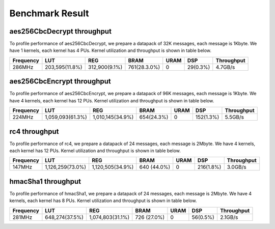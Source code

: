 .. 
   Copyright 2019 Xilinx, Inc.
  
   Licensed under the Apache License, Version 2.0 (the "License");
   you may not use this file except in compliance with the License.
   You may obtain a copy of the License at
  
       http://www.apache.org/licenses/LICENSE-2.0
  
   Unless required by applicable law or agreed to in writing, software
   distributed under the License is distributed on an "AS IS" BASIS,
   WITHOUT WARRANTIES OR CONDITIONS OF ANY KIND, either express or implied.
   See the License for the specific language governing permissions and
   limitations under the License.

.. result:

*****************
Benchmark Result
*****************


===========================
aes256CbcDecrypt throughput
===========================

To profile performance of aes256CbcDecrypt, we prepare a datapack of 32K messages, each message is 1Kbyte. 
We have 1 kernels, each kernel has 4 PUs.
Kernel utilization and throughput is shown in table below. 

=========== ================ ================ ============== ======= ========== =============
 Frequency        LUT               REG            BRAM       URAM       DSP     Throughput
=========== ================ ================ ============== ======= ========== =============
 286MHz      203,595(11.8%)   312,900(9.1%)    761(28.3.0%)    0      29(0.3%)    4.7GB/s
=========== ================ ================ ============== ======= ========== =============



===========================
aes256CbcEncrypt throughput
===========================

To profile performance of aes256CbcEncrypt, we prepare a datapack of 96K messages, each message is 1Kbyte. 
We have 4 kernels, each kernel has 12 PUs.
Kernel utilization and throughput is shown in table below. 

=========== ================ ================ ============== ======= ========== =============
 Frequency        LUT               REG            BRAM       URAM       DSP     Throughput
=========== ================ ================ ============== ======= ========== =============
 224MHz     1,059,093(61.3%) 1,010,145(34.9%)  654(24.3%)       0     152(1.3%)    5.5GB/s
=========== ================ ================ ============== ======= ========== =============



==============
rc4 throughput
==============

To profile performance of rc4, we prepare a datapack of 24 messages, each message is 2Mbyte.
We have 4 kernels, each kernel has 12 PUs.
Kernel utilization and throughput is shown in table below. 

=========== ================ ================ ============== ======= ========== =============
 Frequency        LUT               REG            BRAM       URAM       DSP     Throughput
=========== ================ ================ ============== ======= ========== =============
 147MHz     1,126,259(73.0%) 1,120,505(34.9%)   640 (44.0%)    0     216(1.8%)    3.0GB/s
=========== ================ ================ ============== ======= ========== =============



===================
hmacSha1 throughput
===================

To profile performance of hmacSha1, we prepare a datapack of 24 messages, each message is 2Mbyte.
We have 4 kernels, each kernel has 8 PUs.
Kernel utilization and throughput is shown in table below. 

=========== ================ ================== ============== ======= ========== =============
 Frequency        LUT                REG             BRAM       URAM       DSP     Throughput
=========== ================ ================== ============== ======= ========== =============
 281MHz      648,274(37.5%)   1,074,803(31.1%)   726 (27.0%)    0      56(0.5%)    2.1GB/s
=========== ================ ================== ============== ======= ========== =============

